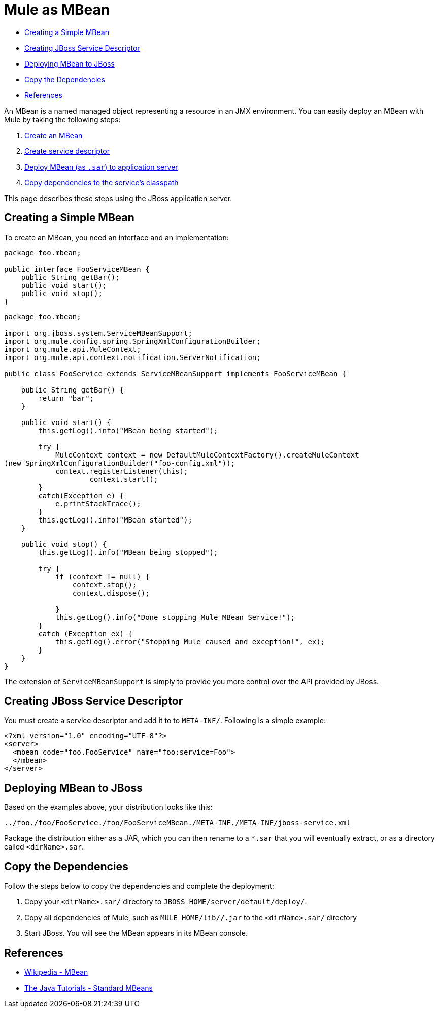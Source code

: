 = Mule as MBean

* link:#MuleasMBean-CreatingaSimpleMBean[Creating a Simple MBean]
* link:#MuleasMBean-CreatingJBossServiceDescriptor[Creating JBoss Service Descriptor]
* link:#MuleasMBean-DeployingMBeantoJBoss[Deploying MBean to JBoss]
* link:#MuleasMBean-CopytheDependencies[Copy the Dependencies]
* link:#MuleasMBean-References[References]

An MBean is a named managed object representing a resource in an JMX environment. You can easily deploy an MBean with Mule by taking the following steps:

. link:#MuleasMBean-CreateMBean[Create an MBean]
. link:#MuleasMBean-CreateJBoss[Create service descriptor]
. link:#MuleasMBean-Deploy[Deploy MBean (as `.sar`) to application server]
. link:#MuleasMBean-Copy[Copy dependencies to the service's classpath]

This page describes these steps using the JBoss application server.

== Creating a Simple MBean

To create an MBean, you need an interface and an implementation:

[source]
----
package foo.mbean;

public interface FooServiceMBean {
    public String getBar();
    public void start();
    public void stop();
}
----

[source]
----
package foo.mbean;

import org.jboss.system.ServiceMBeanSupport;
import org.mule.config.spring.SpringXmlConfigurationBuilder;
import org.mule.api.MuleContext;
import org.mule.api.context.notification.ServerNotification;

public class FooService extends ServiceMBeanSupport implements FooServiceMBean {

    public String getBar() {
        return "bar";
    }

    public void start() {
        this.getLog().info("MBean being started");

        try {
            MuleContext context = new DefaultMuleContextFactory().createMuleContext
(new SpringXmlConfigurationBuilder("foo-config.xml"));
            context.registerListener(this);
                    context.start();
        }
        catch(Exception e) {
            e.printStackTrace();
        }
        this.getLog().info("MBean started");
    }

    public void stop() {
        this.getLog().info("MBean being stopped");

        try {
            if (context != null) {
                context.stop();
                context.dispose();

            }
            this.getLog().info("Done stopping Mule MBean Service!");
        }
        catch (Exception ex) {
            this.getLog().error("Stopping Mule caused and exception!", ex);
        }
    }
}
----

The extension of `ServiceMBeanSupport` is simply to provide you more control over the API provided by JBoss.

== Creating JBoss Service Descriptor

You must create a service descriptor and add it to to `META-INF/`. Following is a simple example:

[source]
----
<?xml version="1.0" encoding="UTF-8"?>
<server>
  <mbean code="foo.FooService" name="foo:service=Foo">
  </mbean>
</server>
----

== Deploying MBean to JBoss

Based on the examples above, your distribution looks like this:

----
../foo./foo/FooService./foo/FooServiceMBean./META-INF./META-INF/jboss-service.xml
----

Package the distribution either as a JAR, which you can then rename to a `*.sar` that you will eventually extract, or as a directory called `<dirName>.sar`.

== Copy the Dependencies

Follow the steps below to copy the dependencies and complete the deployment:

. Copy your `<dirName>.sar/` directory to `JBOSS_HOME/server/default/deploy/`.
. Copy all dependencies of Mule, such as `MULE_HOME/lib/*/*.jar` to the `<dirName>.sar/` directory
. Start JBoss. You will see the MBean appears in its MBean console.

== References

* http://en.wikipedia.org/wiki/Mbean[Wikipedia - MBean]
* http://java.sun.com/docs/books/tutorial/jmx/mbeans/standard.html[The Java Tutorials - Standard MBeans]
